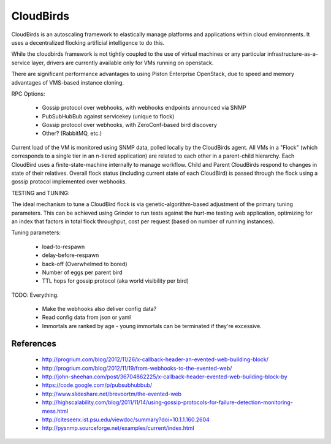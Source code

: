 CloudBirds
----------

CloudBirds is an autoscaling framework to elastically manage platforms and applications within cloud environments. It uses a decentralized flocking artificial intelligence to do this.

While the cloudbirds framework is not tightly coupled to the use of virtual machines or any particular infrastructure-as-a-service layer, drivers are currently available only for VMs running on openstack.

There are significant performance advantages to using Piston Enterprise OpenStack, due to speed and memory advantages of VMS-based instance cloning.

RPC Options:

 * Gossip protocol over webhooks, with webhooks endpoints announced via SNMP
 * PubSubHubBub against servicekey (unique to flock)
 * Gossip protocol over webhooks, with ZeroConf-based bird discovery
 * Other? (RabbitMQ, etc.)

Current load of the VM is monitored using SNMP data, polled locally by the CloudBirds agent.
All VMs in a "Flock" (which corresponds to a single tier in an n-tiered application) are related to each other in a parent-child hierarchy.
Each CloudBird uses a finite-state-machine internally to manage workflow.
Child and Parent CloudBirds respond to changes in state of their relatives.
Overall flock status (including current state of each CloudBird) is passed through the flock using a gossip protocol implemented over webhooks.

TESTING and TUNING:

The ideal mechanism to tune a CloudBird flock is via genetic-algorithm-based adjustment of the primary tuning parameters.
This can be achieved using Grinder to run tests against the hurt-me testing web application, optimizing for an index that factors in total flock throughput, cost per request (based on number of running instances).

Tuning parameters:

 * load-to-respawn
 * delay-before-respawn
 * back-off (Overwhelmed to bored)
 * Number of eggs per parent bird
 * TTL hops for gossip protocol (aka world visibility per bird)


TODO: Everything.

 - Make the webhooks also deliver config data?
 - Read config data from json or yaml
 - Immortals are ranked by age - young immortals can be terminated if they're excessive.

References
==========

 * http://progrium.com/blog/2012/11/26/x-callback-header-an-evented-web-building-block/
 * http://progrium.com/blog/2012/11/19/from-webhooks-to-the-evented-web/
 * http://john-sheehan.com/post/36704862225/x-callback-header-evented-web-building-block-by
 * https://code.google.com/p/pubsubhubbub/
 * http://www.slideshare.net/brevoortm/the-evented-web
 * http://highscalability.com/blog/2011/11/14/using-gossip-protocols-for-failure-detection-monitoring-mess.html
 * http://citeseerx.ist.psu.edu/viewdoc/summary?doi=10.1.1.160.2604
 * http://pysnmp.sourceforge.net/examples/current/index.html


